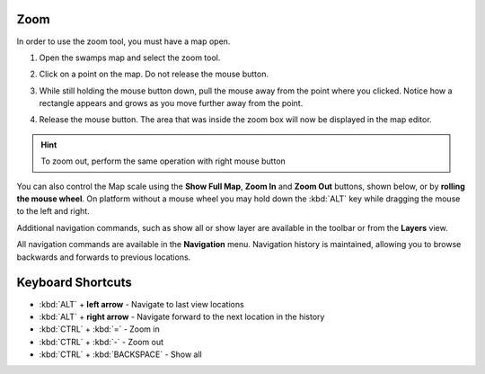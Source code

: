 Zoom
~~~~

In order to use the zoom tool, you must have a map open.

#. Open the swamps map and select the zoom tool.
#. Click on a point on the map. Do not release the mouse button.
#. While still holding the mouse button down, pull the mouse away from the point where you clicked.
   Notice how a rectangle appears and grows as you move further away from the point.

   |image0|

#. Release the mouse button. The area that was inside the zoom box will now be displayed in the map
   editor.

.. hint::
   To zoom out, perform the same operation with right mouse button

You can also control the Map scale using the **Show Full Map**, **Zoom In** and **Zoom Out**
buttons, shown below, or by **rolling the mouse wheel**. On platform without a mouse wheel you may
hold down the :kbd:`ALT` key while dragging the mouse to the left and right.

|image1|

Additional navigation commands, such as show all or show layer are available in the toolbar or from
the **Layers** view.

All navigation commands are available in the **Navigation** menu. Navigation history is maintained,
allowing you to browse backwards and forwards to previous locations.

Keyboard Shortcuts
~~~~~~~~~~~~~~~~~~

-  :kbd:`ALT` + **left arrow** - Navigate to last view locations
-  :kbd:`ALT` + **right arrow** - Navigate forward to the next location in the history
-  :kbd:`CTRL` + :kbd:`=` - Zoom in
-  :kbd:`CTRL` + :kbd:`-` - Zoom out
-  :kbd:`CTRL` + :kbd:`BACKSPACE` - Show all

.. |image0| image:: /images/zoom/toolzoom.png
.. |image1| image:: /images/zoom/toolnavigation.gif
